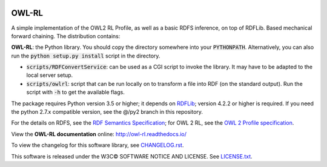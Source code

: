 |Original Author DOI| |PyPI badge|

|OWL-RL Logo|

.. |Original Author DOI| image:: https://zenodo.org/badge/9385/RDFLib/OWL-RL.svg
    :target: http://dx.doi.org/10.5281/zenodo.14543

.. |PyPI badge| image:: https://badge.fury.io/py/owlrl.svg
    :target: https://badge.fury.io/py/owlrl

.. |OWL-RL Logo| image:: OWL-RL.png
    :target: http://owl-rl.readthedocs.io/
    :width: 250px
    :height: 250px


OWL-RL
======

A simple implementation of the OWL2 RL Profile, as well as a basic RDFS inference, on top of RDFLib. Based mechanical forward chaining. The distribution contains:

**OWL-RL**: the Python library. You should copy the directory somewhere into your :code:`PYTHONPATH`. Alternatively, you can also run the :code:`python setup.py install` script in the directory.

* :code:`scripts/RDFConvertService`: can be used as a CGI script to invoke the library. It may have to be adapted to the local server setup.

* :code:`scripts/owlrl`: script that can be run locally on to transform a file into RDF (on the standard output). Run the script with :code:`-h` to get the available flags.

The package requires Python version 3.5 or higher; it depends on `RDFLib`_; version 4.2.2 or higher is required. If you need the python 2.7.x compatible version, see the @/py2 branch in this repository.

.. _RDFLib: https://github.com/RDFLib

For the details on RDFS, see the `RDF Semantics Specification`_; for OWL 2 RL, see the `OWL 2 Profile specification`_.

.. _RDF Semantics Specification: http://www.w3.org/TR/rdf11-mt/
.. _OWL 2 Profile specification: http://www.w3.org/TR/owl2-profiles/#Reasoning_in_OWL_2_RL_and_RDF_Graphs_using_Rules

View the **OWL-RL documentation** online: http://owl-rl.readthedocs.io/

To view the changelog for this software library, see `CHANGELOG.rst <CHANGELOG.rst>`_.

This software is released under the W3C© SOFTWARE NOTICE AND LICENSE. See `LICENSE.txt <LICENSE.txt>`_.
